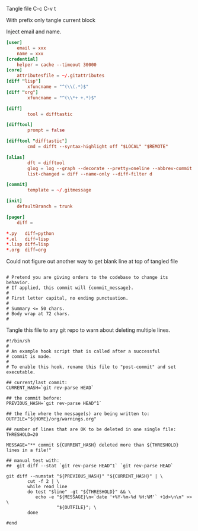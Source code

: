 Tangle file
C-c C-v t

With prefix only tangle current block

Inject email and name.

#+BEGIN_SRC conf :tangle ~/.gitconfig
[user]
	email = xxx
	name = xxx
[credential]
	helper = cache --timeout 30000
[core]
	attributesfile = ~/.gitattributes
[diff "lisp"]
        xfuncname = "^(\\(.*)$"
[diff "org"]
        xfuncname = "^(\\*+ +.*)$"

[diff]
        tool = difftastic

[difftool]
        prompt = false

[difftool "difftastic"]
        cmd = difft --syntax-highlight off "$LOCAL" "$REMOTE"

[alias]
        dft = difftool
        glog = log --graph --decorate --pretty=oneline --abbrev-commit
        list-changed = diff --name-only --diff-filter d

[commit]
        template = ~/.gitmessage

[init]
	defaultBranch = trunk

[pager]
	diff =
#+END_SRC


#+BEGIN_SRC conf :tangle ~/.gitattributes
*.py   diff=python
*.el   diff=lisp
*.lisp diff=lisp
*.org  diff=org
#+END_SRC

Could not figure out another way to get blank line at top of tangled file
#+BEGIN_SRC text :tangle ~/.gitmessage :padline no
#+END_SRC

#+BEGIN_SRC text :tangle ~/.gitmessage :padline no
# Pretend you are giving orders to the codebase to change its behavior.
# If applied, this commit will {commit_message}.
#
# First letter capital, no ending punctuation.
#
# Summary <= 50 chars.
# Body wrap at 72 chars.
#
#+END_SRC

Tangle this file to any git repo to warn about deleting multiple lines.
#+BEGIN_SRC shell
  #!/bin/sh
  #
  # An example hook script that is called after a successful
  # commit is made.
  #
  # To enable this hook, rename this file to "post-commit" and set executable.

  ## current/last commit:
  CURRENT_HASH=`git rev-parse HEAD`

  ## the commit before:
  PREVIOUS_HASH=`git rev-parse HEAD^1`

  ## the file where the message(s) are being written to:
  OUTFILE="${HOME}/org/warnings.org"

  ## number of lines that are OK to be deleted in one single file:
  THRESHOLD=20

  MESSAGE="** commit ${CURRENT_HASH} deleted more than ${THRESHOLD} lines in a file!"

  ## manual test with:
  ##  git diff --stat `git rev-parse HEAD^1` `git rev-parse HEAD`

  git diff --numstat "${PREVIOUS_HASH}" "${CURRENT_HASH}" | \
          cut -f 2 | \
          while read line
          do test "$line" -gt "${THRESHOLD}" && \
             echo -e "${MESSAGE}\n<`date '+%Y-%m-%d %H:%M'` +1d>\n\n" >> \
                     "${OUTFILE}"; \
          done

  #end
#+END_SRC

